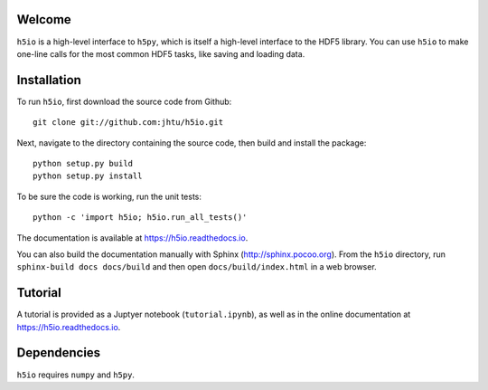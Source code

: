 Welcome
=======

``h5io`` is a high-level interface to ``h5py``, which is itself a high-level interface to the HDF5 library.
You can use ``h5io`` to make one-line calls for the most common HDF5 tasks, like saving and loading data.


Installation
============

To run ``h5io``, first download the source code from Github::

  git clone git://github.com:jhtu/h5io.git

Next, navigate to the directory containing the source code, then build and install the package::

  python setup.py build
  python setup.py install

To be sure the code is working, run the unit tests::

  python -c 'import h5io; h5io.run_all_tests()'

The documentation is available at https://h5io.readthedocs.io.

You can also build the documentation manually with Sphinx
(http://sphinx.pocoo.org).
From the ``h5io`` directory, run ``sphinx-build docs docs/build`` and then open
``docs/build/index.html`` in a web browser.


Tutorial
========

A tutorial is provided as a Juptyer notebook (``tutorial.ipynb``), as well as in the online documentation at https://h5io.readthedocs.io.


Dependencies
============

``h5io`` requires ``numpy`` and ``h5py``.
